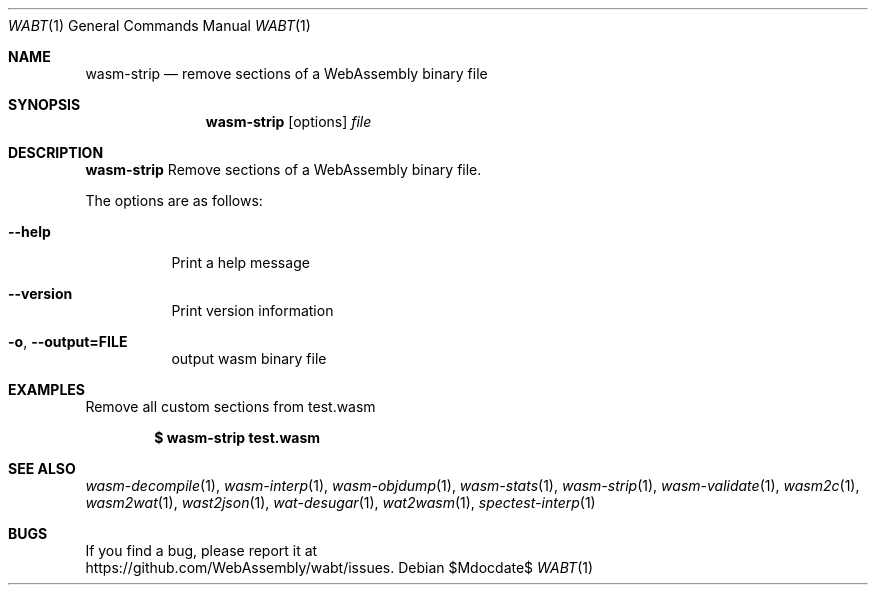 .Dd $Mdocdate$
.Dt WABT 1
.Os
.Sh NAME
.Nm wasm-strip
.Nd remove sections of a WebAssembly binary file
.Sh SYNOPSIS
.Nm wasm-strip
.Op options
.Ar file
.Sh DESCRIPTION
.Nm
Remove sections of a WebAssembly binary file.
.Pp
The options are as follows:
.Bl -tag -width Ds
.It Fl Fl help
Print a help message
.It Fl Fl version
Print version information
.It Fl o , Fl Fl output=FILE
output wasm binary file
.El
.Sh EXAMPLES
Remove all custom sections from test.wasm
.Pp
.Dl $ wasm-strip test.wasm
.Sh SEE ALSO
.Xr wasm-decompile 1 ,
.Xr wasm-interp 1 ,
.Xr wasm-objdump 1 ,
.Xr wasm-stats 1 ,
.Xr wasm-strip 1 ,
.Xr wasm-validate 1 ,
.Xr wasm2c 1 ,
.Xr wasm2wat 1 ,
.Xr wast2json 1 ,
.Xr wat-desugar 1 ,
.Xr wat2wasm 1 ,
.Xr spectest-interp 1
.Sh BUGS
If you find a bug, please report it at
.br
.Lk https://github.com/WebAssembly/wabt/issues .
